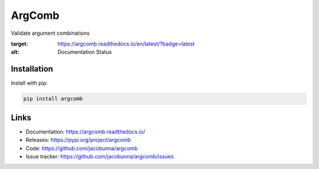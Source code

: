 ArgComb
=======

Validate argument combinations

.. image:: https://readthedocs.org/projects/argcomb/badge/?version=latest
:target: https://argcomb.readthedocs.io/en/latest/?badge=latest
:alt: Documentation Status

Installation
------------

Install with pip:

.. code-block:: text

    pip install argcomb

Links
-----

* Documentation: https://argcomb.readthedocs.io/
* Releases: https://pypi.org/project/argcomb
* Code: https://github.com/jacobunna/argcomb
* Issue tracker: https://github.com/jacobunna/argcomb/issues
